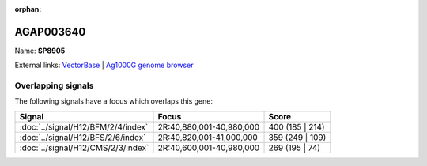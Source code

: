 :orphan:

AGAP003640
=============



Name: **SP8905**



External links:
`VectorBase <https://www.vectorbase.org/Anopheles_gambiae/Gene/Summary?g=AGAP003640>`_ |
`Ag1000G genome browser <https://www.malariagen.net/apps/ag1000g/phase1-AR3/index.html?genome_region=2R:40882209-40883811#genomebrowser>`_

Overlapping signals
-------------------

The following signals have a focus which overlaps this gene:



.. cssclass:: table-hover
.. csv-table::
    :widths: auto
    :header: Signal,Focus,Score

    :doc:`../signal/H12/BFM/2/4/index`,"2R:40,880,001-40,980,000",400 (185 | 214)
    :doc:`../signal/H12/BFS/2/6/index`,"2R:40,820,001-41,000,000",359 (249 | 109)
    :doc:`../signal/H12/CMS/2/3/index`,"2R:40,600,001-40,980,000",269 (195 | 74)
    







